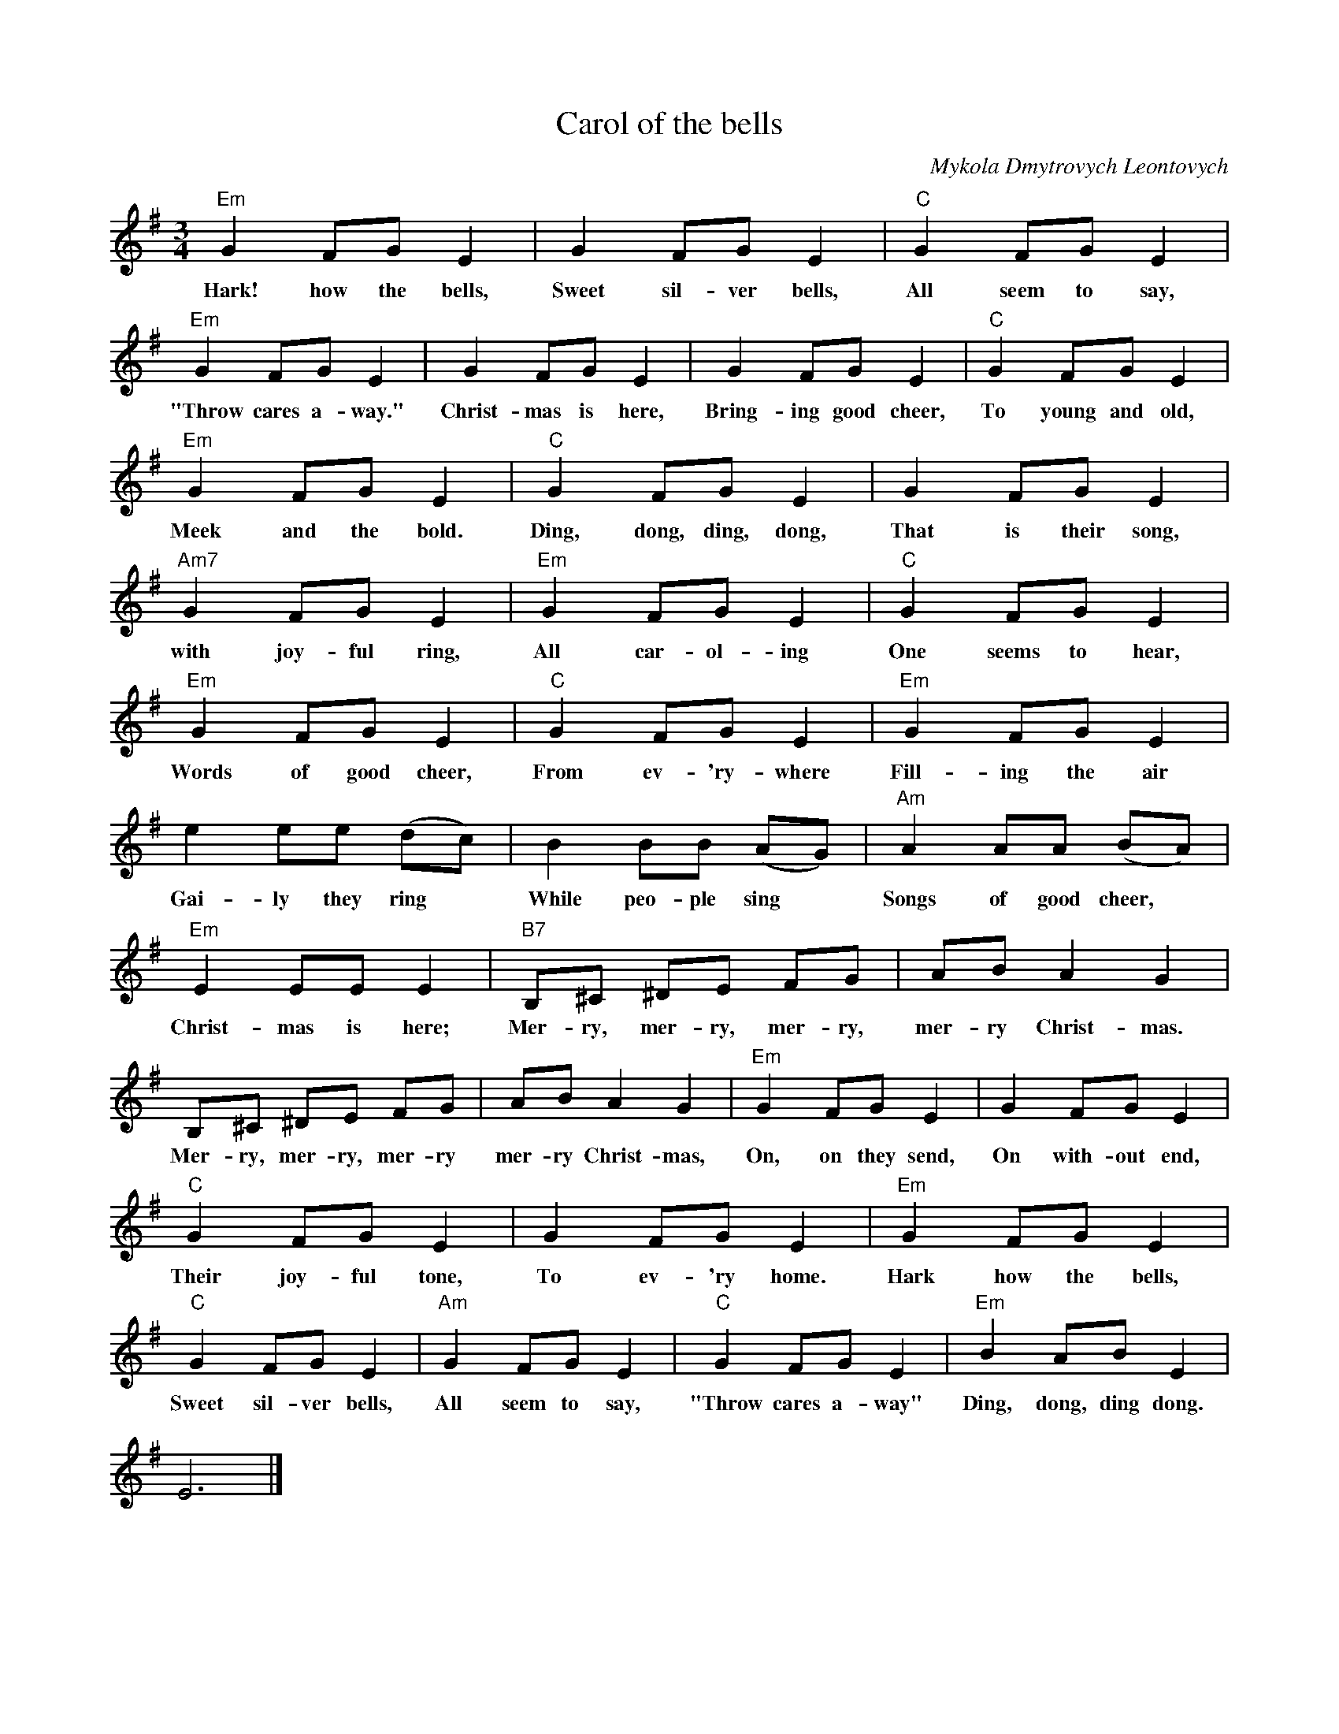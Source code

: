 X:1
T:Carol of the bells
C:Mykola Dmytrovych Leontovych
Z:Public Domain
L:1/8
M:3/4
K:G
V:1 treble 
%%MIDI program 0
V:1
"Em" G2 FG E2 | G2 FG E2 |"C" G2 FG E2 |"Em" G2 FG E2 | G2 FG E2 | G2 FG E2 |"C" G2 FG E2 | %7
w: Hark! how the bells,|Sweet sil- ver bells,|All seem to say,|"Throw cares a- way."|Christ- mas is here,|Bring- ing good cheer,|To young and old,|
"Em" G2 FG E2 |"C" G2 FG E2 | G2 FG E2 |"Am7" G2 FG E2 |"Em" G2 FG E2 |"C" G2 FG E2 | %13
w: Meek and the bold.|Ding, dong, ding, dong,|That is their song,|with joy- ful ring,|All car- ol- ing|One seems to hear,|
"Em" G2 FG E2 |"C" G2 FG E2 |"Em" G2 FG E2 | e2 ee (dc) | B2 BB (AG) |"Am" A2 AA (BA) | %19
w: Words of good cheer,|From ev- 'ry- where|Fill- ing the air|Gai- ly they ring *|While peo- ple sing *|Songs of good cheer, *|
"Em" E2 EE E2 |"B7" B,^C ^DE FG | AB A2 G2 | B,^C ^DE FG | AB A2 G2 |"Em" G2 FG E2 | G2 FG E2 | %26
w: Christ- mas is here;|Mer- ry, mer- ry, mer- ry,|mer- ry Christ- mas.|Mer- ry, mer- ry, mer- ry|mer- ry Christ- mas,|On, on they send,|On with- out end,|
"C" G2 FG E2 | G2 FG E2 |"Em" G2 FG E2 |"C" G2 FG E2 |"Am" G2 FG E2 |"C" G2 FG E2 |"Em" B2 AB E2 | %33
w: Their joy- ful tone,|To ev- 'ry home.|Hark how the bells,|Sweet sil- ver bells,|All seem to say,|"Throw cares a- way"|Ding, dong, ding dong.|
 E6 |] %34
w: |

